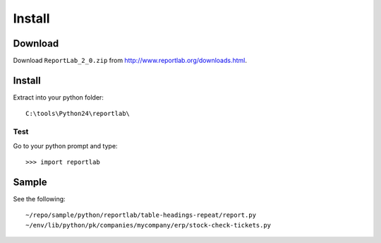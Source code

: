 Install
*******

Download
========

Download ``ReportLab_2_0.zip`` from http://www.reportlab.org/downloads.html.

Install
=======

Extract into your python folder:

::

  C:\tools\Python24\reportlab\

Test
----

Go to your python prompt and type:

::

  >>> import reportlab

Sample
======

See the following:

::

  ~/repo/sample/python/reportlab/table-headings-repeat/report.py
  ~/env/lib/python/pk/companies/mycompany/erp/stock-check-tickets.py
